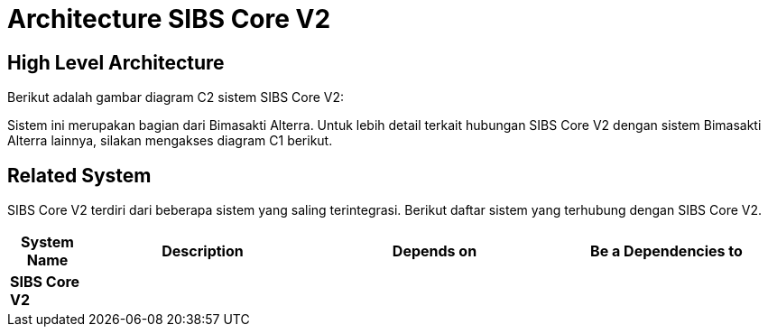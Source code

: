 = Architecture SIBS Core V2

== High Level Architecture

Berikut adalah gambar diagram C2 sistem SIBS Core V2:

//image::./images-SIBS-Core-V2/SIBS-Core-V2-c2-diagram.png[SIBS Core V2 C2 Diagram]

// Gambar dapat dimasukkan dalam folder "images-SIBS-Core-V2", dengan nama image yang dimulai dengan nama sistem, contoh "SIBS-Core-V2-Image-Name.png"

Sistem ini merupakan bagian dari Bimasakti Alterra. Untuk lebih detail terkait hubungan SIBS Core V2 dengan sistem Bimasakti Alterra lainnya, silakan mengakses diagram C1 berikut.

== Related System

SIBS Core V2 terdiri dari beberapa sistem yang saling terintegrasi. Berikut daftar sistem yang terhubung dengan SIBS Core V2.

[cols="10%,30%,30%,30%",frame=all, grid=all]
|===
^.^h| *System Name* 
^.^h| *Description* 
^.^h| *Depends on* 
^.^h| *Be a Dependencies to*

| *SIBS Core V2*
|
a| 
a|
|===